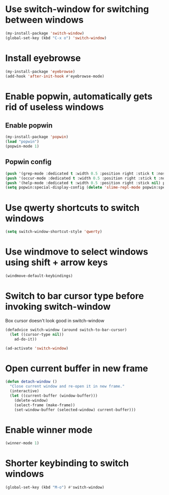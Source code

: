 * Use switch-window for switching between windows
  #+begin_src emacs-lisp
    (my-install-package 'switch-window)
    (global-set-key (kbd "C-x o") 'switch-window)
  #+end_src


* Install eyebrowse
  #+begin_src emacs-lisp
    (my-install-package 'eyebrowse)
    (add-hook 'after-init-hook #'eyebrowse-mode)
  #+end_src


* Enable popwin, automatically gets rid of useless windows
** Enable popwin
  #+begin_src emacs-lisp
    (my-install-package 'popwin)
    (load "popwin")
    (popwin-mode 1)
  #+end_src

** Popwin config
   #+begin_src emacs-lisp
     (push '(grep-mode :dedicated t :width 0.5 :position right :stick t :noselect t) popwin:special-display-config)
     (push '(occur-mode :dedicated t :width 0.5 :position right :stick t :noselect t) popwin:special-display-config)
     (push '(help-mode :dedicated t :width 0.5 :position right :stick nil) popwin:special-display-config)
     (setq popwin:special-display-config (delete 'slime-repl-mode popwin:special-display-config))
   #+end_src


* Use qwerty shortcuts to switch windows
  #+begin_src emacs-lisp
    (setq switch-window-shortcut-style 'qwerty)
  #+end_src


* Use windmove to select windows using shift + arrow keys
  #+begin_src emacs-lisp
    (windmove-default-keybindings)
  #+end_src


* Switch to bar cursor type before invoking switch-window
  Box cursor doesn't look good in switch-window
  #+begin_src emacs-lisp
    (defadvice switch-window (around switch-to-bar-cursor)
      (let ((cursor-type nil))
        ad-do-it))

    (ad-activate 'switch-window)
  #+end_src


* Open current buffer in new frame
  #+begin_src emacs-lisp
    (defun detach-window ()
      "Close current window and re-open it in new frame."
      (interactive)
      (let ((current-buffer (window-buffer)))
        (delete-window)
        (select-frame (make-frame))
        (set-window-buffer (selected-window) current-buffer)))
  #+end_src


* Enable winner mode
  #+begin_src emacs-lisp
    (winner-mode 1)
  #+end_src


* Shorter keybinding to switch windows
  #+begin_src emacs-lisp
    (global-set-key (kbd "M-o") #'switch-window)
  #+end_src
